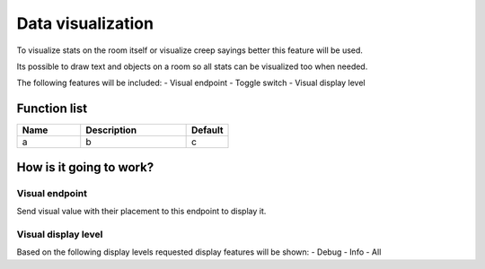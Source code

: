 ########################################################################
Data visualization
########################################################################

To visualize stats on the room itself or visualize creep sayings better this feature will be used.

Its possible to draw text and objects on a room so all stats can be visualized too when needed.

The following features will be included:
- Visual endpoint
- Toggle switch
- Visual display level

********************
Function list
********************

.. csv-table::
  :header: Name, Description, Default
  :widths: 30 50 20
  
  a, b, c

************************
How is it going to work?
************************

Visual endpoint
================================

Send visual value with their placement to this endpoint to display it.

Visual display level
================================

Based on the following display levels requested display features will be shown:
- Debug
- Info
- All